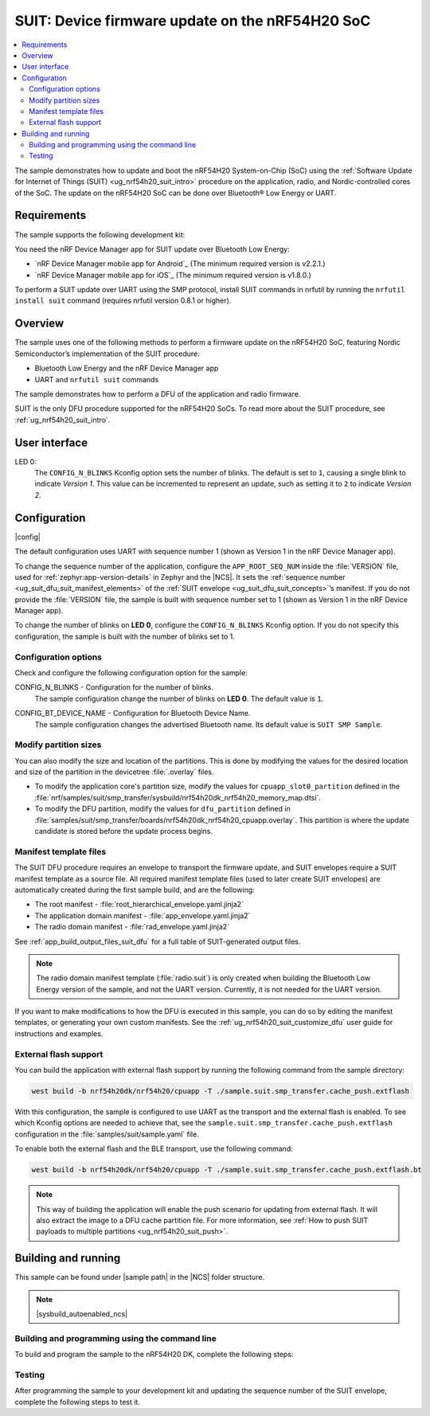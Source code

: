.. _nrf54h_suit_sample:

SUIT: Device firmware update on the nRF54H20 SoC
################################################

.. contents::
   :local:
   :depth: 2

The sample demonstrates how to update and boot the nRF54H20 System-on-Chip (SoC) using the :ref:`Software Update for Internet of Things (SUIT) <ug_nrf54h20_suit_intro>` procedure on the application, radio, and Nordic-controlled cores of the SoC.
The update on the nRF54H20 SoC can be done over Bluetooth® Low Energy or UART.

Requirements
************

The sample supports the following development kit:

.. table-from-rows:: /includes/sample_board_rows.txt
   :header: heading
   :rows: nrf54h20dk_nrf54h20_cpuapp

You need the nRF Device Manager app for SUIT update over Bluetooth Low Energy:

* `nRF Device Manager mobile app for Android`_
  (The minimum required version is v2.2.1.)

* `nRF Device Manager mobile app for iOS`_
  (The minimum required version is v1.8.0.)

To perform a SUIT update over UART using the SMP protocol, install SUIT commands in nrfutil by running the ``nrfutil install suit`` command (requires nrfutil version 0.8.1 or higher).

Overview
********

The sample uses one of the following methods to perform a firmware update on the nRF54H20 SoC, featuring Nordic Semiconductor’s implementation of the SUIT procedure:

* Bluetooth Low Energy and the nRF Device Manager app
* UART and ``nrfutil suit`` commands

The sample demonstrates how to perform a DFU of the application and radio firmware.

SUIT is the only DFU procedure supported for the nRF54H20 SoCs.
To read more about the SUIT procedure, see :ref:`ug_nrf54h20_suit_intro`.

User interface
**************

LED 0:
    The ``CONFIG_N_BLINKS`` Kconfig option sets the number of blinks.
    The default is set to ``1``, causing a single blink to indicate *Version 1*.
    This value can be incremented to represent an update, such as setting it to ``2`` to indicate *Version 2*.

Configuration
*************

|config|

The default configuration uses UART with sequence number 1 (shown as Version 1 in the nRF Device Manager app).

To change the sequence number of the application, configure the ``APP_ROOT_SEQ_NUM`` inside the :file:`VERSION` file, used for :ref:`zephyr:app-version-details` in Zephyr and the |NCS|.
It sets the :ref:`sequence number <ug_suit_dfu_suit_manifest_elements>` of the :ref:`SUIT envelope <ug_suit_dfu_suit_concepts>`’s manifest.
If you do not provide the :file:`VERSION` file, the sample is built with sequence number set to 1 (shown as Version 1 in the nRF Device Manager app).

To change the number of blinks on **LED 0**, configure the ``CONFIG_N_BLINKS`` Kconfig option.
If you do not specify this configuration, the sample is built with the number of blinks set to 1.

Configuration options
=====================

Check and configure the following configuration option for the sample:

.. _CONFIG_N_BLINKS:

CONFIG_N_BLINKS - Configuration for the number of blinks.
   The sample configuration change the number of blinks on **LED 0**.
   The default value is ``1``.

.. _CONFIG_BT_DEVICE_NAME:

CONFIG_BT_DEVICE_NAME - Configuration for Bluetooth Device Name.
   The sample configuration changes the advertised Bluetooth name.
   Its default value is ``SUIT SMP Sample``.

Modify partition sizes
======================

You can also modify the size and location of the partitions.
This is done by modifying the values for the desired location and size of the partition in the devicetree :file:`.overlay` files.

* To modify the application core's partition size, modify the values for ``cpuapp_slot0_partition`` defined in the :file:`nrf/samples/suit/smp_transfer/sysbuild/nrf54h20dk_nrf54h20_memory_map.dtsi`.

* To modify the DFU partition, modify the values for ``dfu_partition`` defined in :file:`samples/suit/smp_transfer/boards/nrf54h20dk_nrf54h20_cpuapp.overlay`.
  This partition is where the update candidate is stored before the update process begins.

Manifest template files
=======================

The SUIT DFU procedure requires an envelope to transport the firmware update, and SUIT envelopes require a SUIT manifest template as a source file.
All required manifest template files (used to later create SUIT envelopes) are automatically created during the first sample build, and are the following:

* The root manifest - :file:`root_hierarchical_envelope.yaml.jinja2`

* The application domain manifest - :file:`app_envelope.yaml.jinja2`

* The radio domain manifest - :file:`rad_envelope.yaml.jinja2`

See :ref:`app_build_output_files_suit_dfu` for a full table of SUIT-generated output files.

.. note::

   The radio domain manifest template (:file:`radio.suit`) is only created when building the Bluetooth Low Energy version of the sample, and not the UART version.
   Currently, it is not needed for the UART version.

If you want to make modifications to how the DFU is executed in this sample, you can do so by editing the manifest templates, or generating your own custom manifests.
See the :ref:`ug_nrf54h20_suit_customize_dfu` user guide for instructions and examples.

.. _nrf54h_suit_sample_extflash:

External flash support
======================

You can build the application with external flash support by running the following command from the sample directory:

.. code-block:: console

   west build -b nrf54h20dk/nrf54h20/cpuapp -T ./sample.suit.smp_transfer.cache_push.extflash

With this configuration, the sample is configured to use UART as the transport and the external flash is enabled.
To see which Kconfig options are needed to achieve that, see the ``sample.suit.smp_transfer.cache_push.extflash`` configuration in the :file:`samples/suit/sample.yaml` file.

To enable both the external flash and the BLE transport, use the following command:

.. code-block:: console

   west build -b nrf54h20dk/nrf54h20/cpuapp -T ./sample.suit.smp_transfer.cache_push.extflash.bt

.. note::
   This way of building the application will enable the push scenario for updating from external flash.
   It will also extract the image to a DFU cache partition file.
   For more information, see :ref:`How to push SUIT payloads to multiple partitions <ug_nrf54h20_suit_push>`.

Building and running
********************

.. |sample path| replace:: :file:`samples/suit/smp_transfer`

This sample can be found under |sample path| in the |NCS| folder structure.

.. note::
    |sysbuild_autoenabled_ncs|

Building and programming using the command line
===============================================

To build and program the sample to the nRF54H20 DK, complete the following steps:

.. tabs::

   .. group-tab:: Over Bluetooth Low Energy

      1. |open_terminal_window_with_environment|
      #. Navigate to |sample path|.
      #. Build the sample using the following command, with the following Kconfig options set:

         .. code-block:: console

            west build -p -b nrf54h20dk/nrf54h20/cpuapp -- -DFILE_SUFFIX=bt -DCONFIG_N_BLINKS=1

         See :ref:`configure_application` for information on additional configuration options.

         The output build files can be found in the :file:`build/DFU` directory, including the :ref:`app_build_output_files_suit_dfu`.
         For more information on the contents of the build directory, see :ref:`zephyr:build-directory-contents` in the Zephyr documentation.
         For more information on the directory contents and structure provided by sysbuild, see :ref:`zephyr:sysbuild` in the Zephyr documentation.

      #. Connect the DK to your computer using a USB cable.
      #. Power on the DK.
      #. Program the sample to the kit (see :ref:`programming_cmd` for instructions).
      #. Update the SUIT envelope sequence number, by changing the following line to the :file:`VERSION` file:

         .. code-block:: console

            APP_ROOT_SEQ_NUM = 2

      #. Update the number of LED blinks, by rebuilding the sample with the following Kconfig options set:

         .. code-block:: console

            west build -b nrf54h20dk/nrf54h20/cpuapp -- -DFILE_SUFFIX=bt -DCONFIG_N_BLINKS=2

         Another :file:`root.suit` file is created after running this command, that contains the updated firmware.
         You must manually transfer this file onto the same mobile device you will use with the nRF Device Manager app.

   .. group-tab:: Over UART

      1. |open_terminal_window_with_environment|
      #. Navigate to |sample path|.
      #. Build the sample using the following command, ensuring the specified Kconfig options are set:

         .. code-block:: console

             west build -p -b nrf54h20dk/nrf54h20/cpuapp -- -DCONFIG_N_BLINKS=1

         If you want to further configure your sample, see :ref:`configure_application` for additional information.

         The output build files can be found in the :file:`build/DFU` directory, including the :ref:`app_build_output_files_suit_dfu`.
         For more information on the contents of the build directory, see :ref:`zephyr:build-directory-contents` in the Zephyr documentation.
         For more information on the directory contents and structure provided by sysbuild, see :ref:`zephyr:sysbuild` in the Zephyr documentation.

      #. Connect the DK to your computer using a USB cable.
      #. Power on the DK.
      #. Program the sample to the kit (see :ref:`programming_cmd` for instructions).
      #. Update the SUIT envelope sequence number, by changing the following line to the :file:`VERSION` file:

         .. code-block:: console

            APP_ROOT_SEQ_NUM = 2

      #. Update the number of LED blinks, by rebuilding the sample with the following Kconfig options set:

         .. code-block:: console

            west build -b nrf54h20dk/nrf54h20/cpuapp -- -DCONFIG_N_BLINKS=2


         Another :file:`root.suit` file is created after running this command, that contains the updated firmware.

Testing
=======

After programming the sample to your development kit and updating the sequence number of the SUIT envelope, complete the following steps to test it.

.. tabs::

   .. group-tab:: Over Bluetooth Low Energy

      1. Upload the signed envelope onto your mobile phone:

         a. Open the nRF Device Manager app on your mobile phone.
         #. Select the device **SUIT SMP Sample**.
            You should see the following:

            .. figure:: /images/suit_smp_select_suit_smp_sample.png
               :alt: Select SUIT SMP Sample

         #. From the **SUIT SMP Sample** screen, on the **Images** tab at the bottom of the screen, Tap on :guilabel:`ADVANCED` in the upper right corner of the app to open a new section called **Images**.

            .. figure:: /images/suit_smp_select_advanced.png
               :alt: Select ADVANCED

         #. Tap on the :guilabel:`Read` button within the **Images** section.

            .. figure:: /images/suit_smp_select_image_read.png
               :alt: Select Read from Images

            After the list of SUIT manifests appears in the section, scroll down to verify that ``Sequence number: 0x1`` is displayed for ``APP_ROOT``.

            .. figure:: /images/suit_smp_show_manifest_01.png
               :alt: Show manifests before update

         #. From the **Firmware Upload** section, tap on :guilabel:`SELECT FILE` and select the :file:`root.suit` file from your mobile device.

            .. note::
               As described in Step 1, you must manually add the :file:`root.suit` file to the same mobile device you are using for nRF Device Manager.

            .. figure:: /images/suit_smp_select_firmware_select_file.png
               :alt: Select Firmware Upload and Select File

         #. Tap on :guilabel:`Upload` to upload the :file:`root.suit` file.

            You should see an upload progress bar below the "UPLOADING…" text in the **Firmware Upload** section.

            .. figure:: /images/suit_smp_firmware_uploading.png
               :alt: Firmware UPLOADING


            The text "UPLOAD COMPLETE" appears in the **Firmware Upload** section once completed.

            .. figure:: /images/suit_smp_firmware_upload_complete.png
               :alt: Firmware UPLOAD COMPLETE

      #. Tap on the :guilabel:`Confirm` button within the **Images** section

         .. figure:: /images/suit_smp_firmware_upload_confirm.png
            :alt: Firmware UPLOAD CONFIRM

      #. The update is now applied, and **LED 0** flashes twice to indicate *Version 2* of the firmware.
      #. Under the **Images** section, tap on :guilabel:`Read`.

         In the section displaying the SUIT manifests list, scroll to the bottom to verify that "Sequence number: 0x2" is shown for ``APP_ROOT``.

         .. figure:: /images/suit_smp_show_manifest_02.png
            :alt: Show manifests after update


   .. group-tab:: Over UART

      Perform the following on the device connected to the serial port COM7 on Windows.
      To verify the serial port name for your operating system, use the ``nrfutil device list`` command.

      1. Upload the signed envelope:

         a. Read the sequence number of the installed root manifest with nrfutil:

            .. code-block:: console

               nrfutil suit manifests --serial-port COM7

            You should see an output similar to the following printed in the terminal:

            .. code-block:: console

               role(10) (Nordic Top)
                     classId: f03d385e-a731-5605-b15d-037f6da6097f (nRF54H20_nordic_top)
                     vendorId: 7617daa5-71fd-5a85-8f94-e28d735ce9f4 (nordicsemi.com)
                     downgradePreventionPolicy: downgrade forbidden
                     independentUpdateabilityPolicy: independent update allowed
                     signatureVerificationPolicy: signature verification on update and boot
                     digest: fd25c5e9d2a1bc8360a497c157d53f4634e8abe48d759065deb9fd84e9fbeece
                     digestAlgorithm: sha256
                     signatureCheck: signature check passed
                     sequenceNumber: 458752
                     semantic version: 0.7.0
               role(11) (SDFW and SDFW recovery updates)
                     classId: d96b40b7-092b-5cd1-a59f-9af80c337eba (nRF54H20_sec)
                     vendorId: 7617daa5-71fd-5a85-8f94-e28d735ce9f4 (nordicsemi.com)
                     downgradePreventionPolicy: downgrade forbidden
                     independentUpdateabilityPolicy: independent update forbidden
                     signatureVerificationPolicy: signature verification on update and boot
                     digest: deb46e703a49ec69524056a37d45d9534ff146194be6e4add53406e3014bdbd2
                     digestAlgorithm: sha256
                     signatureCheck: signature check passed
                     sequenceNumber: 134218240
                     semantic version: 8.0.2
               role(12) (System Controller Manifest)
                     classId: c08a25d7-35e6-592c-b7ad-43acc8d1d1c8 (nRF54H20_sys)
                     vendorId: 7617daa5-71fd-5a85-8f94-e28d735ce9f4 (nordicsemi.com)
                     downgradePreventionPolicy: downgrade forbidden
                     independentUpdateabilityPolicy: independent update forbidden
                     signatureVerificationPolicy: signature verification on update and boot
                     digest: 5dac29159363cbc50552a51ec8014d3927cbc854f83d8575af74ee27ee426c77
                     digestAlgorithm: sha256
                     signatureCheck: signature check passed
                     sequenceNumber: 50331648
                     semantic version: 3.0.0
               role(31) (Radio Local Manifest)
                     classId: 816aa0a0-af11-5ef2-858a-feb668b2e9c9 (nRF54H20_sample_rad)
                     vendorId: 7617daa5-71fd-5a85-8f94-e28d735ce9f4 (nordicsemi.com)
                     downgradePreventionPolicy: downgrade allowed
                     independentUpdateabilityPolicy: independent update forbidden
                     signatureVerificationPolicy: signature verification disabled
                     digest: 5fb501225293ab78ec0caf14457543514550044757de2fa8a5e764ec059eae0d
                     digestAlgorithm: sha256
                     signatureCheck: signature check not performed
                     sequenceNumber: 1
                     semantic version: 0.1.0
               role(20) (Root Manifest)
                     classId: 3f6a3a4d-cdfa-58c5-acce-f9f584c41124 (nRF54H20_sample_root)
                     vendorId: 7617daa5-71fd-5a85-8f94-e28d735ce9f4 (nordicsemi.com)
                     downgradePreventionPolicy: downgrade allowed
                     independentUpdateabilityPolicy: independent update allowed
                     signatureVerificationPolicy: signature verification disabled
                     digest: a0d99d177511ce908aaa7b74a8c595fc06060673976d09466b0d2c26f6547e2d
                     digestAlgorithm: sha256
                     signatureCheck: signature check not performed
                     sequenceNumber: 1
                     semantic version: 0.1.0
               role(22) (Application Local Manifest)
                     classId: 08c1b599-55e8-5fbc-9e76-7bc29ce1b04d (nRF54H20_sample_app)
                     vendorId: 7617daa5-71fd-5a85-8f94-e28d735ce9f4 (nordicsemi.com)
                     downgradePreventionPolicy: downgrade allowed
                     independentUpdateabilityPolicy: independent update forbidden
                     signatureVerificationPolicy: signature verification disabled
                     digest: f391a4e298e0fc76d3b5d3044e379255484a2afde5e57d03dee5e07c9b4f558d
                     digestAlgorithm: sha256
                     signatureCheck: signature check not performed
                     sequenceNumber: 1
                     semantic version: 0.1.0

         #. Upload the image with nrfutil:

            .. code-block:: console

               nrfutil suit upload-envelope --serial-port COM7 --envelope-file root.suit

            You should see an output similar to the following logged on UART::

            .. code-block:: console

               [00:00:07] ###### 100% [COM7] Uploaded

      #. If you have built the application with :ref:`external flash support <nrf54h_suit_sample_extflash>`, upload the cache partition to the external flash using the following command:

         .. code-block:: console

            nrfutil suit upload-cache-raw --serial-port COM7 --cache-file dfu_cache_partition_1.bin --pool 1


         .. note::
            The ``--pool 1`` parameter uploads to DFU cache partition 1, where image 0 represents the envelope, and image 1 represents cache partition 0.

      #. Start the installation of the new firmware as follows:

         .. code-block:: console

            nrfutil suit install --serial-port COM7

      #. Read the sequence number of the uploaded root manifest with nrfutil:

         .. code-block:: console

             nrfutil suit manifests --serial-port COM7


         You should see an output similar to the following printed in the terminal:

         .. code-block:: console

            role(10) (Nordic Top)
                  classId: f03d385e-a731-5605-b15d-037f6da6097f (nRF54H20_nordic_top)
                  vendorId: 7617daa5-71fd-5a85-8f94-e28d735ce9f4 (nordicsemi.com)
                  downgradePreventionPolicy: downgrade forbidden
                  independentUpdateabilityPolicy: independent update allowed
                  signatureVerificationPolicy: signature verification on update and boot
                  digest: fd25c5e9d2a1bc8360a497c157d53f4634e8abe48d759065deb9fd84e9fbeece
                  digestAlgorithm: sha256
                  signatureCheck: signature check passed
                  sequenceNumber: 458752
                  semantic version: 0.7.0
            role(11) (SDFW and SDFW recovery updates)
                  classId: d96b40b7-092b-5cd1-a59f-9af80c337eba (nRF54H20_sec)
                  vendorId: 7617daa5-71fd-5a85-8f94-e28d735ce9f4 (nordicsemi.com)
                  downgradePreventionPolicy: downgrade forbidden
                  independentUpdateabilityPolicy: independent update forbidden
                  signatureVerificationPolicy: signature verification on update and boot
                  digest: deb46e703a49ec69524056a37d45d9534ff146194be6e4add53406e3014bdbd2
                  digestAlgorithm: sha256
                  signatureCheck: signature check passed
                  sequenceNumber: 134218240
                  semantic version: 8.0.2
            role(12) (System Controller Manifest)
                  classId: c08a25d7-35e6-592c-b7ad-43acc8d1d1c8 (nRF54H20_sys)
                  vendorId: 7617daa5-71fd-5a85-8f94-e28d735ce9f4 (nordicsemi.com)
                  downgradePreventionPolicy: downgrade forbidden
                  independentUpdateabilityPolicy: independent update forbidden
                  signatureVerificationPolicy: signature verification on update and boot
                  digest: 5dac29159363cbc50552a51ec8014d3927cbc854f83d8575af74ee27ee426c77
                  digestAlgorithm: sha256
                  signatureCheck: signature check passed
                  sequenceNumber: 50331648
                  semantic version: 3.0.0
            role(31) (Radio Local Manifest)
                  classId: 816aa0a0-af11-5ef2-858a-feb668b2e9c9 (nRF54H20_sample_rad)
                  vendorId: 7617daa5-71fd-5a85-8f94-e28d735ce9f4 (nordicsemi.com)
                  downgradePreventionPolicy: downgrade allowed
                  independentUpdateabilityPolicy: independent update forbidden
                  signatureVerificationPolicy: signature verification disabled
                  digest: 5fb501225293ab78ec0caf14457543514550044757de2fa8a5e764ec059eae0d
                  digestAlgorithm: sha256
                  signatureCheck: signature check not performed
                  sequenceNumber: 1
                  semantic version: 0.1.0
            role(20) (Root Manifest)
                  classId: 3f6a3a4d-cdfa-58c5-acce-f9f584c41124 (nRF54H20_sample_root)
                  vendorId: 7617daa5-71fd-5a85-8f94-e28d735ce9f4 (nordicsemi.com)
                  downgradePreventionPolicy: downgrade allowed
                  independentUpdateabilityPolicy: independent update allowed
                  signatureVerificationPolicy: signature verification disabled
                  digest: 87af8a96ff73cf6afa27a1cd506829f45f2303bcdbd51ec78bb8a49b0d7aa5fb
                  digestAlgorithm: sha256
                  signatureCheck: signature check not performed
                  sequenceNumber: 2
                  semantic version: 0.1.0
            role(22) (Application Local Manifest)
                  classId: 08c1b599-55e8-5fbc-9e76-7bc29ce1b04d (nRF54H20_sample_app)
                  vendorId: 7617daa5-71fd-5a85-8f94-e28d735ce9f4 (nordicsemi.com)
                  downgradePreventionPolicy: downgrade allowed
                  independentUpdateabilityPolicy: independent update forbidden
                  signatureVerificationPolicy: signature verification disabled
                  digest: e5ad42837da8b4e5a3c8fe78ff3355f0128e98f599689238eba827e768302966
                  digestAlgorithm: sha256
                  signatureCheck: signature check not performed
                  sequenceNumber: 1
                  semantic version: 0.1.0

         You should now see that **LED 0** flashes twice now to indicate "Version 2" of the firmware.
